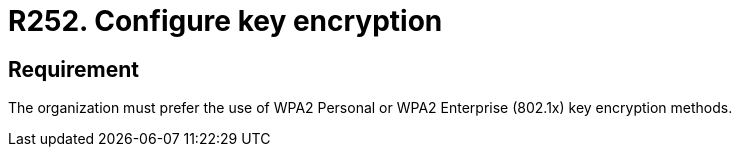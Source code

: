 :slug: rules/252/
:category: networks
:description: This document details the security guidelines or requirements related to key protection of wireless networks in any organization or company. In this case, it is recommended that the use of WPA2 Personal or WPA2 Enterprise key encryption methods be preferred.
:keywords: Security, Personal, Key, Wireless, WPA2, Enterprise
:rules: yes

= R252. Configure key encryption

== Requirement

The organization must prefer the use of +WPA2+ Personal
or +WPA2+ Enterprise (+802.1x+) key encryption methods.

